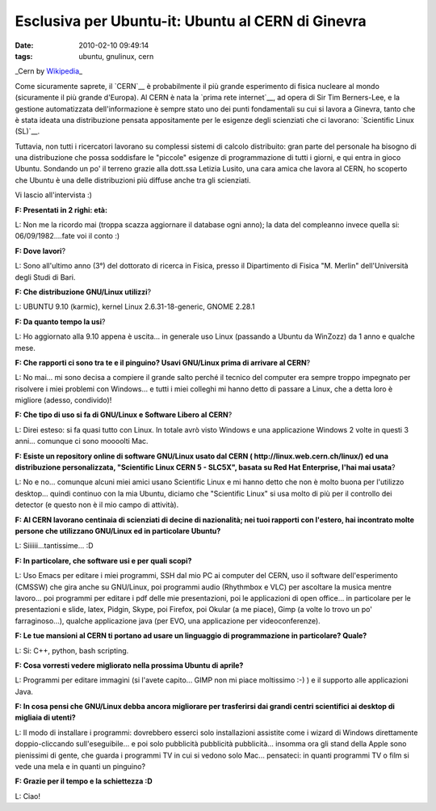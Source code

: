 Esclusiva per Ubuntu-it: Ubuntu al CERN di Ginevra
==================================================

:date: 2010-02-10 09:49:14
:tags: ubuntu, gnulinux, cern

.. raw:: html

   <center>

|image0|\ \_Cern by `Wikipedia <http://en.wikipedia.org/wiki/File:Construction_of_LHC_at_CERN.jpg>`__\ \_

.. raw:: html

   </center>

Come sicuramente saprete, il `CERN`__ è probabilmente il più
grande esperimento di fisica nucleare al mondo (sicuramente il più
grande d'Europa). Al CERN è nata la `prima rete internet`__,
ad opera di Sir Tim Berners-Lee, e la gestione automatizzata
dell'informazione è sempre stato uno dei punti fondamentali su cui si
lavora a Ginevra, tanto che è stata ideata una distribuzione pensata
appositamente per le esigenze degli scienziati che ci lavorano:
`Scientific Linux (SL)`__.

Tuttavia, non tutti i ricercatori lavorano su complessi sistemi di
calcolo distribuito: gran parte del personale ha bisogno di una
distribuzione che possa soddisfare le "piccole" esigenze di
programmazione di tutti i giorni, e qui entra in gioco Ubuntu. Sondando
un po' il terreno grazie alla dott.ssa Letizia Lusito, una cara amica
che lavora al CERN, ho scoperto che Ubuntu è una delle distribuzioni più
diffuse anche tra gli scienziati.

Vi lascio all'intervista :)

**F: Presentati in 2 righi: età:**

L: Non me la ricordo mai (troppa scazza aggiornare il database ogni
anno); la data del compleanno invece quella si: 06/09/1982....fate voi
il conto :)

**F: Dove lavori**?

L: Sono all'ultimo anno (3°) del dottorato di ricerca in Fisica, presso
il Dipartimento di Fisica "M. Merlin" dell'Università degli Studi di
Bari.

**F: Che distribuzione GNU/Linux utilizzi**?

L: UBUNTU 9.10 (karmic), kernel Linux 2.6.31-18-generic, GNOME 2.28.1

**F: Da quanto tempo la usi**?

L: Ho aggiornato alla 9.10 appena è uscita... in generale uso Linux
(passando a Ubuntu da WinZozz) da 1 anno e qualche mese.

**F: Che rapporti ci sono tra te e il pinguino? Usavi GNU/Linux prima di
arrivare al CERN**?

L: No mai... mi sono decisa a compiere il grande salto perché il tecnico
del computer era sempre troppo impegnato per risolvere i miei problemi
con Windows... e tutti i miei colleghi mi hanno detto di passare a
Linux, che a detta loro è migliore (adesso, condivido)!

**F: Che tipo di uso si fa di GNU/Linux e Software Libero al CERN**?

L: Direi esteso: si fa quasi tutto con Linux. In totale avrò visto
Windows e una applicazione Windows 2 volte in questi 3 anni... comunque
ci sono moooolti Mac.

**F: Esiste un repository online di software GNU/Linux usato dal CERN (
http://linux.web.cern.ch/linux/) ed una distribuzione personalizzata,
"Scientific Linux CERN 5 - SLC5X", basata su Red Hat Enterprise, l'hai
mai usata**?

L: No e no... comunque alcuni miei amici usano Scientific Linux e mi
hanno detto che non è molto buona per l'utilizzo desktop... quindi
continuo con la mia Ubuntu, diciamo che "Scientific Linux" si usa molto
di più per il controllo dei detector (e questo non è il mio campo di
attività).

**F: Al CERN lavorano centinaia di scienziati di decine di nazionalità;
nei tuoi rapporti con l'estero, hai incontrato molte persone che
utilizzano GNU/Linux ed in particolare Ubuntu?**

L: Siiiiii...tantissime... :D

**F: In particolare, che software usi e per quali scopi?**

L: Uso Emacs per editare i miei programmi, SSH dal mio PC ai computer
del CERN, uso il software dell'esperimento (CMSSW) che gira anche su
GNU/Linux, poi programmi audio (Rhythmbox e VLC) per ascoltare la musica
mentre lavoro... poi programmi per editare i pdf delle mie
presentazioni, poi le applicazioni di open office... in particolare per
le presentazioni e slide, latex, Pidgin, Skype, poi Firefox, poi Okular
(a me piace), Gimp (a volte lo trovo un po' farraginoso...), qualche
applicazione java (per EVO, una applicazione per videoconferenze).

**F: Le tue mansioni al CERN ti portano ad usare un linguaggio di
programmazione in particolare? Quale?**

L: Si: C++, python, bash scripting.

**F: Cosa vorresti vedere migliorato nella prossima Ubuntu di aprile?**

L: Programmi per editare immagini (si l'avete capito... GIMP non mi
piace moltissimo :-) ) e il supporto alle applicazioni Java.

**F: In cosa pensi che GNU/Linux debba ancora migliorare per trasferirsi
dai grandi centri scientifici ai desktop di migliaia di utenti?**

L: Il modo di installare i programmi: dovrebbero esserci solo
installazioni assistite come i wizard di Windows direttamente
doppio-cliccando sull'eseguibile... e poi solo pubblicità pubblicità
pubblicità... insomma ora gli stand della Apple sono pienissimi di
gente, che guarda i programmi TV in cui si vedono solo Mac... pensateci:
in quanti programmi TV o film si vede una mela e in quanti un pinguino?

**F: Grazie per il tempo e la schiettezza :D**

L: Ciao!

.. |image0| image:: http://dl.dropbox.com/u/369614/blog/img_red/Construction_of_LHC_at_CERN.jpg
.. _CERN: http://en.wikipedia.org/wiki/Cern
.. _prima rete internet: http://en.wikipedia.org/wiki/History_of_the_World_Wide_Web
.. _Scientific Linux (SL): http://linux.web.cern.ch/linux
